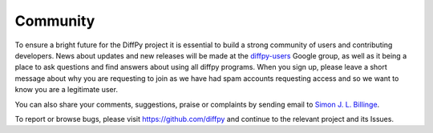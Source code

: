 Community
=========

To ensure a bright future for the DiffPy project it is essential to build a strong community
of users and contributing developers. News about updates and new releases will be made at the
`diffpy-users <https://groups.google.com/d/forum/diffpy-users>`__ Google group,
as well as it being a place to ask questions
and find answers about using all diffpy programs.
When you sign up,
please leave a short message about why you are requesting to join as we have had spam accounts requesting access
and so we want to know you are a legitimate user.

.. raw:: html

  <form action="http://groups.google.com/group/diffpy-users/boxsubscribe">
  <input type="submit" name="sub" value="Subscribe">
  </form>


You can also share your comments, suggestions, praise or complaints by sending email to
`Simon J. L. Billinge <sb2896@columbia.edu>`_.

To report or browse bugs, please visit https://github.com/diffpy
and continue to the relevant project and its Issues.
